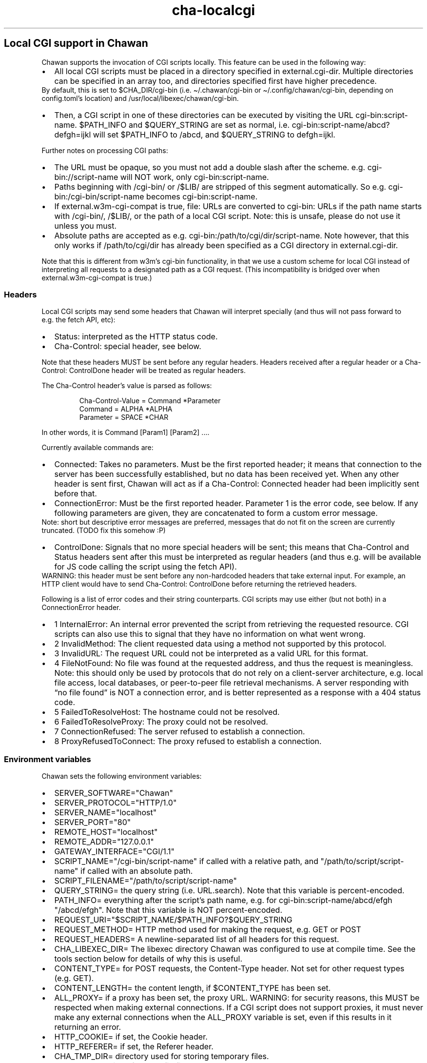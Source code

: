 .\" Automatically generated by Pandoc 3.7.0.1
.\"
.TH "cha\-localcgi" "5" "" "" "Local CGI support in Chawan"
.SH Local CGI support in Chawan
Chawan supports the invocation of CGI scripts locally.
This feature can be used in the following way:
.IP \(bu 2
All local CGI scripts must be placed in a directory specified in
\f[CR]external.cgi\-dir\f[R].
Multiple directories can be specified in an array too, and directories
specified first have higher precedence.
.PD 0
.P
.PD
By default, this is set to \f[CR]$CHA_DIR/cgi\-bin\f[R] (i.e.
\f[CR]\(ti/.chawan/cgi\-bin\f[R] or
\f[CR]\(ti/.config/chawan/cgi\-bin\f[R], depending on
\f[CR]config.toml\f[R]\(cqs location) and
\f[CR]/usr/local/libexec/chawan/cgi\-bin\f[R].
.IP \(bu 2
Then, a CGI script in one of these directories can be executed by
visiting the URL \f[CR]cgi\-bin:script\-name\f[R].
$PATH_INFO and $QUERY_STRING are set as normal,
i.e.\ \f[CR]cgi\-bin:script\-name/abcd?defgh=ijkl\f[R] will set
$PATH_INFO to \f[CR]/abcd\f[R], and $QUERY_STRING to
\f[CR]defgh=ijkl\f[R].
.PP
Further notes on processing CGI paths:
.IP \(bu 2
The URL must be opaque, so you must not add a double slash after the
scheme.
e.g.\ \f[CR]cgi\-bin://script\-name\f[R] will NOT work, only
\f[CR]cgi\-bin:script\-name\f[R].
.IP \(bu 2
Paths beginning with \f[CR]/cgi\-bin/\f[R] or \f[CR]/$LIB/\f[R] are
stripped of this segment automatically.
So e.g.\ \f[CR]cgi\-bin:/cgi\-bin/script\-name\f[R] becomes
\f[CR]cgi\-bin:script\-name\f[R].
.IP \(bu 2
If \f[CR]external.w3m\-cgi\-compat\f[R] is true, file: URLs are
converted to cgi\-bin: URLs if the path name starts with
\f[CR]/cgi\-bin/\f[R], \f[CR]/$LIB/\f[R], or the path of a local CGI
script.
Note: this is unsafe, please do not use it unless you must.
.IP \(bu 2
Absolute paths are accepted as
e.g.\ \f[CR]cgi\-bin:/path/to/cgi/dir/script\-name\f[R].
Note however, that this only works if \f[CR]/path/to/cgi/dir\f[R] has
already been specified as a CGI directory in
\f[CR]external.cgi\-dir\f[R].
.PP
Note that this is different from w3m\(cqs cgi\-bin functionality, in
that we use a custom scheme for local CGI instead of interpreting all
requests to a designated path as a CGI request.
(This incompatibility is bridged over when
\f[CR]external.w3m\-cgi\-compat\f[R] is true.)
.SS Headers
Local CGI scripts may send some headers that Chawan will interpret
specially (and thus will not pass forward to e.g.\ the fetch API, etc):
.IP \(bu 2
\f[CR]Status\f[R]: interpreted as the HTTP status code.
.IP \(bu 2
\f[CR]Cha\-Control\f[R]: special header, see below.
.PP
Note that these headers MUST be sent before any regular headers.
Headers received after a regular header or a
\f[CR]Cha\-Control: ControlDone\f[R] header will be treated as regular
headers.
.PP
The \f[CR]Cha\-Control\f[R] header\(cqs value is parsed as follows:
.IP
.EX
Cha\-Control\-Value = Command *Parameter
Command = ALPHA *ALPHA
Parameter = SPACE *CHAR
.EE
.PP
In other words, it is \f[CR]Command [Param1] [Param2] ...\f[R].
.PP
Currently available commands are:
.IP \(bu 2
\f[CR]Connected\f[R]: Takes no parameters.
Must be the first reported header; it means that connection to the
server has been successfully established, but no data has been received
yet.
When any other header is sent first, Chawan will act as if a
\f[CR]Cha\-Control: Connected\f[R] header had been implicitly sent
before that.
.IP \(bu 2
\f[CR]ConnectionError\f[R]: Must be the first reported header.
Parameter 1 is the error code, see below.
If any following parameters are given, they are concatenated to form a
custom error message.
.PD 0
.P
.PD
Note: short but descriptive error messages are preferred, messages that
do not fit on the screen are currently truncated.
(TODO fix this somehow :P)
.IP \(bu 2
\f[CR]ControlDone\f[R]: Signals that no more special headers will be
sent; this means that \f[CR]Cha\-Control\f[R] and \f[CR]Status\f[R]
headers sent after this must be interpreted as regular headers (and thus
e.g.\ will be available for JS code calling the script using the fetch
API).
.PD 0
.P
.PD
WARNING: this header must be sent before any non\-hardcoded headers that
take external input.
For example, an HTTP client would have to send
\f[CR]Cha\-Control: ControlDone\f[R] before returning the retrieved
headers.
.PP
Following is a list of error codes and their string counterparts.
CGI scripts may use either (but not both) in a ConnectionError header.
.IP \(bu 2
\f[CR]1 InternalError\f[R]: An internal error prevented the script from
retrieving the requested resource.
CGI scripts can also use this to signal that they have no information on
what went wrong.
.IP \(bu 2
\f[CR]2 InvalidMethod\f[R]: The client requested data using a method not
supported by this protocol.
.IP \(bu 2
\f[CR]3 InvalidURL\f[R]: The request URL could not be interpreted as a
valid URL for this format.
.IP \(bu 2
\f[CR]4 FileNotFound\f[R]: No file was found at the requested address,
and thus the request is meaningless.
Note: this should only be used by protocols that do not rely on a
client\-server architecture, e.g.\ local file access, local databases,
or peer\-to\-peer file retrieval mechanisms.
A server responding with \(lqno file found\(rq is NOT a connection
error, and is better represented as a response with a 404 status code.
.IP \(bu 2
\f[CR]5 FailedToResolveHost\f[R]: The hostname could not be resolved.
.IP \(bu 2
\f[CR]6 FailedToResolveProxy\f[R]: The proxy could not be resolved.
.IP \(bu 2
\f[CR]7 ConnectionRefused\f[R]: The server refused to establish a
connection.
.IP \(bu 2
\f[CR]8 ProxyRefusedToConnect\f[R]: The proxy refused to establish a
connection.
.SS Environment variables
Chawan sets the following environment variables:
.IP \(bu 2
\f[CR]SERVER_SOFTWARE=\(dqChawan\(dq\f[R]
.IP \(bu 2
\f[CR]SERVER_PROTOCOL=\(dqHTTP/1.0\(dq\f[R]
.IP \(bu 2
\f[CR]SERVER_NAME=\(dqlocalhost\(dq\f[R]
.IP \(bu 2
\f[CR]SERVER_PORT=\(dq80\(dq\f[R]
.IP \(bu 2
\f[CR]REMOTE_HOST=\(dqlocalhost\(dq\f[R]
.IP \(bu 2
\f[CR]REMOTE_ADDR=\(dq127.0.0.1\(dq\f[R]
.IP \(bu 2
\f[CR]GATEWAY_INTERFACE=\(dqCGI/1.1\(dq\f[R]
.IP \(bu 2
\f[CR]SCRIPT_NAME=\(dq/cgi\-bin/script\-name\(dq\f[R] if called with a
relative path, and \f[CR]\(dq/path/to/script/script\-name\(dq\f[R] if
called with an absolute path.
.IP \(bu 2
\f[CR]SCRIPT_FILENAME=\(dq/path/to/script/script\-name\(dq\f[R]
.IP \(bu 2
\f[CR]QUERY_STRING=\f[R] the query string (i.e.\ \f[CR]URL.search\f[R]).
Note that this variable is percent\-encoded.
.IP \(bu 2
\f[CR]PATH_INFO=\f[R] everything after the script\(cqs path name,
e.g.\ for \f[CR]cgi\-bin:script\-name/abcd/efgh\f[R]
\f[CR]\(dq/abcd/efgh\(dq\f[R].
Note that this variable is NOT percent\-encoded.
.IP \(bu 2
\f[CR]REQUEST_URI=\(dq$SCRIPT_NAME/$PATH_INFO?$QUERY_STRING\f[R]
.IP \(bu 2
\f[CR]REQUEST_METHOD=\f[R] HTTP method used for making the request,
e.g.\ GET or POST
.IP \(bu 2
\f[CR]REQUEST_HEADERS=\f[R] A newline\-separated list of all headers for
this request.
.IP \(bu 2
\f[CR]CHA_LIBEXEC_DIR=\f[R] The libexec directory Chawan was configured
to use at compile time.
See the tools section below for details of why this is useful.
.IP \(bu 2
\f[CR]CONTENT_TYPE=\f[R] for POST requests, the Content\-Type header.
Not set for other request types (e.g.\ GET).
.IP \(bu 2
\f[CR]CONTENT_LENGTH=\f[R] the content length, if $CONTENT_TYPE has been
set.
.IP \(bu 2
\f[CR]ALL_PROXY=\f[R] if a proxy has been set, the proxy URL.
WARNING: for security reasons, this MUST be respected when making
external connections.
If a CGI script does not support proxies, it must never make any
external connections when the \f[CR]ALL_PROXY\f[R] variable is set, even
if this results in it returning an error.
.IP \(bu 2
\f[CR]HTTP_COOKIE=\f[R] if set, the Cookie header.
.IP \(bu 2
\f[CR]HTTP_REFERER=\f[R] if set, the Referer header.
.IP \(bu 2
\f[CR]CHA_TMP_DIR=\f[R] directory used for storing temporary files.
.IP \(bu 2
\f[CR]CHA_DIR=\f[R] location of the config file.
.PP
For requests originating from a urimethodmap rewrite, Chawan will also
set the parsed URL\(cqs parts as environment variables.
Use of these is highly encouraged, to avoid exploits originating from
double\-parsing of URLs.
.PP
e.g.\ if
example://username:password\(atexample.org:1234/path/name.html?example
is the original URL, then:
.IP \(bu 2
\f[CR]MAPPED_URI_SCHEME=\f[R] the scheme of the original URL, in this
case \f[CR]example\f[R].
.IP \(bu 2
\f[CR]MAPPED_URI_USERNAME=\f[R] the username part, in this case
\f[CR]username\f[R].
If no username was specified, the variable is set to the empty string.
.IP \(bu 2
\f[CR]MAPPED_URI_PASSWORD=\f[R] the password part, in this case
\f[CR]password\f[R].
If no password was specified, the variable is set to the empty string.
.IP \(bu 2
\f[CR]MAPPED_URI_HOST=\f[R] the host part, in this case
\f[CR]host.org\f[R] If no host was specified, the variable is set to the
empty string.
(An example of a URL with no host: \f[CR]about:blank\f[R], here
\f[CR]blank\f[R] is the path name.)
.IP \(bu 2
\f[CR]MAPPED_URI_PORT=\f[R] the port, in this case \f[CR]1234\f[R].
If no port was specified, the variable is set to the empty string.
(In this case, the CGI script is expected to use the default port for
the scheme, if any.)
.IP \(bu 2
\f[CR]MAPPED_URI_PATH=\f[R] the path name, in this case
\f[CR]/path/name.html?example\f[R].
If no path was specified, the variable is set to the empty string.
Note: the path name is percent\-encoded.
.IP \(bu 2
\f[CR]MAPPED_URI_QUERY=\f[R] the query string, in this case
\f[CR]example\f[R].
Note that, unlike in JavaScript, no question mark is prepended to the
string.
.PD 0
.P
.PD
The query string is percent\-encoded as well.
.PP
Note: the fragment part is omitted intentionally.
.SS Request body
If the request body is not empty, it is streamed into the program
through the standard input.
.PP
Note that this may be both an application/x\-www\-form\-urlencoded or a
multipart/form\-data request; \f[CR]CONTENT_TYPE\f[R] stores information
about the request type, and in case of a multipart request, the boundary
as well.
.SS Tools
Chawan provides certain helper binaries that may be useful for CGI
scripts.
These can be portably accessed by executing
\f[CR]\(dq$CHA_LIBEXEC_DIR\(dq/[program name]\f[R].
.PP
Currently, the following tools are available:
.IP \(bu 2
\f[CR]urldec\f[R]: percent\-decode strings passed on standard input.
.IP \(bu 2
\f[CR]urlenc\f[R]: percent\-encode strings passed on standard input,
taking a percent\-encode set as the first parameter.
.SS Troubleshooting
Note that standard error is redirected to the browser console (by
default, M\-cM\-c).
This makes it easy to debug a misbehaving CGI script, but may also slow
down the browser in case of excessive logging.
If this is not the desired behavior, we recommend wrapping your script
into a shell script that redirects stderr to /dev/null.
.SS My script is returning a \(lqFailed to execute script\(rq error message.
This means the \f[CR]execl\f[R] call to the script failed.
Make sure that your CGI script\(cqs executable bit is set, i.e.\ run
\f[CR]chmod +x /path/to/cgi/script\f[R].
.SS My script is returning an \(lqinvalid CGI path\(rq error message.
Make sure that you did not include leading slashes.
Reminder: \f[CR]cgi\-bin://script\-name\f[R] does not work, use
\f[CR]cgi\-bin:script\-name\f[R].
.SS My script is returning a \(lqCGI file not found\(rq error message.
Double check that your CGI script is in the correct location.
Also, make sure that you are not accidentally calling the script with an
absolute path via \f[CR]cgi\-bin:/script\-name\f[R] (instead of the
correct \f[CR]cgi\-bin:script\-name\f[R]).
.PP
It is also possible that \f[CR]external.cgi\-dir\f[R] is not really set
to the directory your script is in.
Note that by default, this depends on the binary\(cqs path, so e.g.\ if
your binary is in \f[CR]\(ti/src/chawan/target/release/bin/cha\f[R], but
you put your CGI script to
\f[CR]/usr/local/libexec/chawan/cgi\-bin\f[R], then it will not work.
.SS My script is returning a \(lqfailed to set up CGI script\(rq error message.
This means that either \f[CR]pipe\f[R] or \f[CR]fork\f[R] failed.
Something strange is going on with your system; we recommend exorcism.
(Maybe you are running out of memory?)
.SS See also
\f[B]cha\f[R](1) \f[B]cha\-urimethodmap\f[R](5)
